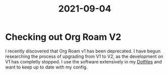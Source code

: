 :PROPERTIES:
:ID:       d577ea7a-6aea-4e62-a542-7455529d5f2a
:END:
#+TITLE: 2021-09-04

* Checking out Org Roam V2

I recently discovered that Org Roam v1 has been deprecated. I have begun researching the process of upgrading from V1 to V2, as the development on V1 has completly stopped. I use the software extensively in my [[id:e4ad3dd5-0996-45bc-92ab-6bdbf16e4310][Dotfiles]] and want to keep up to date with my config.
